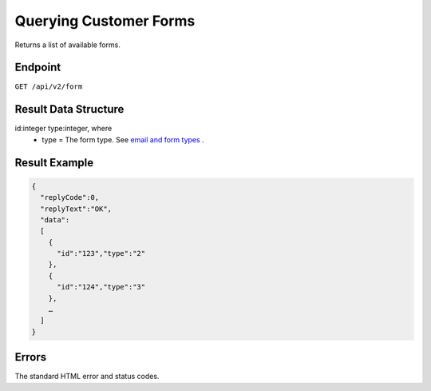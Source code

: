 Querying Customer Forms
=======================

Returns a list of available forms.

Endpoint
--------

``GET /api/v2/form``

Result Data Structure
---------------------

id:integer type:integer, where
 * type = The form type. See `email and form types <http://documentation.emarsys.com/?page_id=417>`_ .

Result Example
--------------

.. code-block:: json

   {
     "replyCode":0,
     "replyText":"OK",
     "data":
     [
       {
         "id":"123","type":"2"
       },
       {
         "id":"124","type":"3"
       },
       …
     ]
   }

Errors
------

The standard HTML error and status codes.
